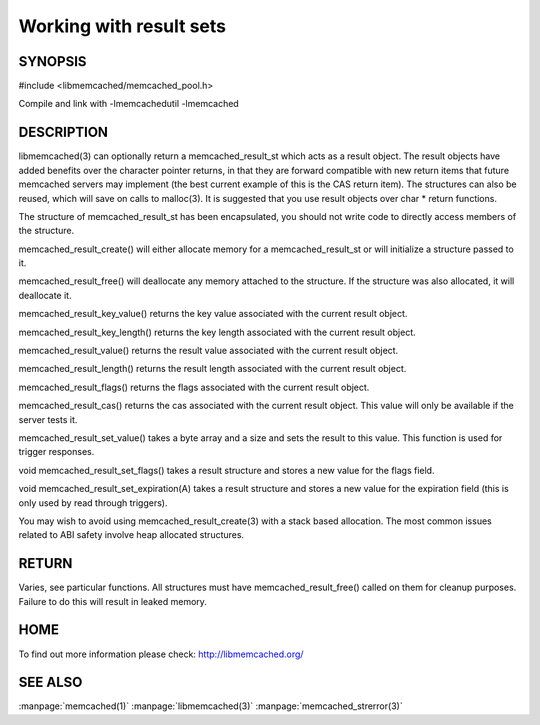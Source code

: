 ========================
Working with result sets
========================

--------
SYNOPSIS
--------

#include <libmemcached/memcached_pool.h>

.. c:type:: memcached_result_st

.. c:function:: memcached_result_st * memcached_result_create (memcached_st *ptr, memcached_result_st *result);

.. c:function:: void memcached_result_free (memcached_result_st *result);

.. c:function:: const char * memcached_result_key_value (memcached_result_st *result);

.. c:function:: size_t memcached_result_key_length (const memcached_result_st *result);

.. c:function:: const char *memcached_result_value (memcached_result_st *ptr);

.. c:function:: size_t memcached_result_length (const memcached_result_st *ptr);

.. c:function:: uint32_t memcached_result_flags (const memcached_result_st *result)

.. c:function:: uint64_t memcached_result_cas (const memcached_result_st *result);

.. c:function:: memcached_return_t memcached_result_set_value (memcached_result_st *ptr, const char *value, size_t length)

.. c:function:: void memcached_result_set_flags (memcached_result_st *ptr, uint32_t flags)

.. c:function:: void memcached_result_set_expiration (memcached_result_st *ptr, time_t)

Compile and link with -lmemcachedutil -lmemcached



-----------
DESCRIPTION
-----------


libmemcached(3) can optionally return a memcached_result_st which acts as a
result object. The result objects have added benefits over the character
pointer returns, in that they are forward compatible with new return items
that future memcached servers may implement (the best current example of
this is the CAS return item). The structures can also be reused, which will
save on calls to malloc(3). It is suggested that you use result objects over
char \* return functions.

The structure of memcached_result_st has been encapsulated, you should not
write code to directly access members of the structure.

memcached_result_create() will either allocate memory for a
memcached_result_st or will initialize a structure passed to it.

memcached_result_free() will deallocate any memory attached to the
structure. If the structure was also allocated, it will deallocate it.

memcached_result_key_value() returns the key value associated with the
current result object.

memcached_result_key_length() returns the key length associated with the
current result object.

memcached_result_value() returns the result value associated with the
current result object.

memcached_result_length() returns the result length associated with the
current result object.

memcached_result_flags() returns the flags associated with the
current result object.

memcached_result_cas() returns the cas associated with the
current result object. This value will only be available if the server
tests it.

memcached_result_set_value() takes a byte array and a size and sets
the result to this value. This function is used for trigger responses.

void memcached_result_set_flags() takes a result structure and stores
a new value for the flags field.

void memcached_result_set_expiration(A) takes a result structure and stores
a new value for the expiration field (this is only used by read through
triggers).

You may wish to avoid using memcached_result_create(3) with a
stack based allocation. The most common issues related to ABI safety involve
heap allocated structures.


------
RETURN
------


Varies, see particular functions. All structures must have
memcached_result_free() called on them for cleanup purposes. Failure to
do this will result in leaked memory.


----
HOME
----


To find out more information please check:
`http://libmemcached.org/ <http://libmemcached.org/>`_


--------
SEE ALSO
--------

:manpage:`memcached(1)` :manpage:`libmemcached(3)` :manpage:`memcached_strerror(3)`
